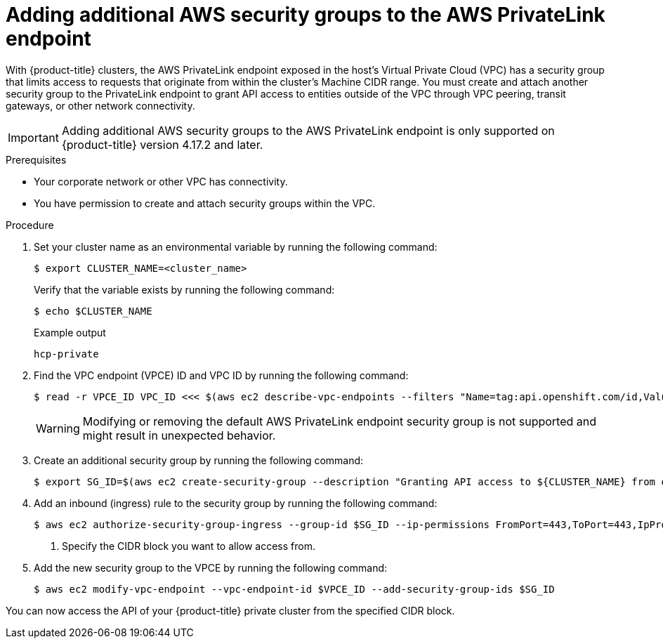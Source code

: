 // Module included in the following assemblies:
//
// * rosa_hcp/rosa-hcp-aws-private-creating-cluster.adoc

[id="rosa-hcp-aws-private-security-groups_{context}"]
:_mod-docs-content-type: PROCEDURE
= Adding additional AWS security groups to the AWS PrivateLink endpoint

With {product-title} clusters, the AWS PrivateLink endpoint exposed in the host's Virtual Private Cloud (VPC) has a security group that limits access to requests that originate from within the cluster's Machine CIDR range. You must create and attach another security group to the PrivateLink endpoint to grant API access to entities outside of the VPC through VPC peering, transit gateways, or other network connectivity.

[IMPORTANT]
====
Adding additional AWS security groups to the AWS PrivateLink endpoint is only supported on {product-title} version 4.17.2 and later. 
====

.Prerequisites

* Your corporate network or other VPC has connectivity.
* You have permission to create and attach security groups within the VPC.

.Procedure

. Set your cluster name as an environmental variable by running the following command:
+
[source,terminal]
----
$ export CLUSTER_NAME=<cluster_name>
----
+
Verify that the variable exists by running the following command:
+
[source,terminal]
----
$ echo $CLUSTER_NAME
----
+

.Example output
+
[source,terminal]
----
hcp-private
----

. Find the VPC endpoint (VPCE) ID and VPC ID by running the following command:
+
[source,terminal]
----
$ read -r VPCE_ID VPC_ID <<< $(aws ec2 describe-vpc-endpoints --filters "Name=tag:api.openshift.com/id,Values=$(rosa describe cluster -c ${CLUSTER_NAME} -o yaml | grep '^id: ' | cut -d' ' -f2)" --query 'VpcEndpoints[].[VpcEndpointId,VpcId]' --output text)
----
+
[WARNING]
====
Modifying or removing the default AWS PrivateLink endpoint security group is not supported and might result in unexpected behavior.
====
+
. Create an additional security group by running the following command:
+
[source,terminal]
----
$ export SG_ID=$(aws ec2 create-security-group --description "Granting API access to ${CLUSTER_NAME} from outside of VPC" --group-name "${CLUSTER_NAME}-api-sg" --vpc-id $VPC_ID --output text)
----

. Add an inbound (ingress) rule to the security group by running the following command:
+
[source,terminal]
----
$ aws ec2 authorize-security-group-ingress --group-id $SG_ID --ip-permissions FromPort=443,ToPort=443,IpProtocol=tcp,IpRanges=[{CidrIp=<cidr-to-allow>}] \ <1>
----
<1> Specify the CIDR block you want to allow access from.

. Add the new security group to the VPCE by running the following command:
+
[source,terminal]
----
$ aws ec2 modify-vpc-endpoint --vpc-endpoint-id $VPCE_ID --add-security-group-ids $SG_ID
----

You can now access the API of your {product-title} private cluster from the specified CIDR block.
